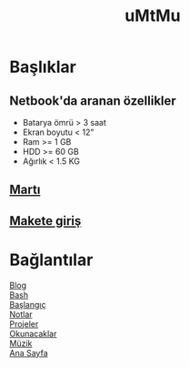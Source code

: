 #+TITLE: uMtMu
#+HTML: <link rel="stylesheet" type="text/css" href="css/style.css" />
#+HTML: <meta http-equiv="Content-Type" content="text/html;charset=utf-8">
#+OPTIONS: ^:nil \n:t
* Başlıklar
** Netbook'da aranan özellikler
   + Batarya ömrü > 3 saat
   + Ekran boyutu < 12"
   + Ram >= 1 GB
   + HDD >= 60 GB
   + Ağırlık < 1.5 KG
** [[http://www.maketistan.com/kendin-yap-kit-diy/tamiya-ucan-marti-robot-kiti.html?sort=p.price&order=ASC][Martı]]
** [[http://teknoseyir.com/maketcilige-baslarken-gerekli-olan-malzemeler][Makete giriş]]
* Bağlantılar
  [[file:blog.org][Blog]]
  [[file:bash.org][Bash]]
  [[file:baslangiclar.org][Başlangıç]]
  [[file:notlar.org][Notlar]]
  [[file:projeler.org][Projeler]]
  [[file:okunacaklar.org][Okunacaklar]]
  [[file:muzik.org][Müzik]]
  [[file:index.org][Ana Sayfa]]

